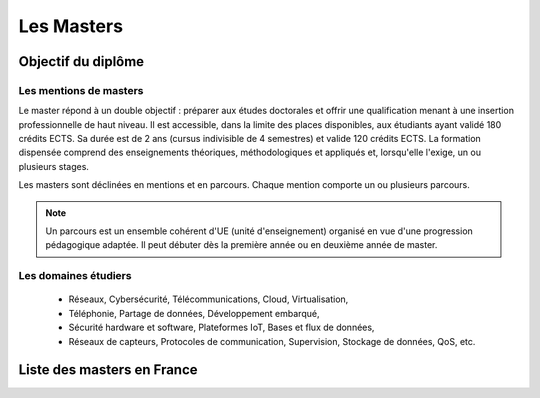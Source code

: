 Les Masters
==============

Objectif du diplôme
--------------------

Les mentions de masters 
^^^^^^^^^^^^^^^^^^^^^^^^^

Le master répond à un double objectif : préparer aux études doctorales et offrir une qualification menant à une insertion professionnelle de haut niveau.
Il est accessible, dans la limite des places disponibles, aux étudiants ayant validé 180 crédits ECTS. 
Sa durée est de 2 ans (cursus indivisible de 4 semestres) et valide 120 crédits ECTS.
La formation dispensée comprend des enseignements théoriques, méthodologiques et appliqués et, lorsqu'elle l'exige, un ou plusieurs stages.

Les masters sont déclinées en mentions et en parcours. Chaque mention comporte un ou plusieurs parcours.

.. note::
   Un parcours est un ensemble cohérent d'UE (unité d'enseignement) organisé en vue d'une progression pédagogique adaptée. Il peut débuter dès la première année ou en deuxième année de master.


Les domaines étudiers
^^^^^^^^^^^^^^^^^^^^^^^

  - Réseaux, Cybersécurité, Télécommunications, Cloud, Virtualisation,
  - Téléphonie, Partage de données, Développement embarqué,
  - Sécurité hardware et software, Plateformes IoT, Bases et flux de données,
  - Réseaux de capteurs, Protocoles de communication, Supervision, Stockage de données, QoS, etc.


Liste des masters en France
---------------------------

.. card-carousel:: 3

   .. card:: Université Toulouse 3 Paul Sabatier 
      :link: masters/u_tls3.html
      :margin: 3

      ^^^

      .. image:: https://external-content.duckduckgo.com/iu/?u=https%3A%2F%2Fwww.daeu.fr%2Fapp%2Fuploads%2F2018%2F11%2Funiversite-toulouse-iii-paul-sabatier.png&f=1&nofb=1&ipt=5ca19e08931778950fca830590a10e1ba4928d026a9cc52feaa0080fc2382e40&ipo=images
         :height: 100

      +++
      Explore this book :fas:`arrow-right`

   .. card::  Université Aix-Marseille
      :link: masters/u_mars.html
      :margin: 3

      ^^^

      .. image:: https://external-content.duckduckgo.com/iu/?u=https%3A%2F%2Fwww.actuia.com%2Fwp-content%2Fuploads%2F2019%2F08%2Funiversite-aix-marseille.png&f=1&nofb=1&ipt=7a20c9267c219eaed24295256ba819ab7b008d8bdf9b9952bdb9776cac1dabca&ipo=images
         :height: 100

      Première et deuxième années de Master

      +++
      Explore this book :fas:`arrow-right`

   .. card:: Université Lille 
      :link: masters/u_lille.html
      :margin: 3

      ^^^

      .. image:: https://www.univ-lille.fr/typo3conf/ext/ul2fpfb/Resources/Public/assets/img/logos/ULille-nb.svg
         :height: 100

      Description for the third card.

      +++
      Explore this card :fas:`arrow-right`


   .. card:: Eurecom 
      :link: masters/eurecom.html
      :margin: 3

      ^^^

      .. image:: https://www.eurecom.fr/themes/custom/eurecom/images/EURECOM_logo_250x118.png
         :height: 100

      Description for the third card.

      +++
      Explore this card :fas:`arrow-right` 

   .. card:: Central Lille
      :link: masters/central_lille.html
      :margin: 3

      ^^^

      .. image:: https://centralelille.fr/wp-content/uploads/c_centralelille_rvb_300sm.png
         :height: 100

      Description for the third card.

      +++
      Explore this card :fas:`arrow-right`

   .. card:: ENSEEIHT/INP Toulouse
      :link: masters/en_inp_tls.html
      :margin: 3

      ^^^

      .. image:: https://external-content.duckduckgo.com/iu/?u=https%3A%2F%2Fwww.usinenouvelle.com%2Fmediatheque%2F9%2F2%2F5%2F000625529_image_600x315.png&f=1&nofb=1&ipt=449a1b7421b03a46ca72618d83a3f01ebe97b5d09eba226ae9c0cb9f2db46000&ipo=images
         :height: 100

      Description for the third card.

      +++
      Explore this card :fas:`arrow-right`

   .. card:: INSA Haut de France
      :link: masters/insa_hdf.html
      :margin: 3

      ^^^

      .. image:: https://www.insa-hautsdefrance.fr/sites/default/files/media/2022-01/insa-logo.svg
         :height: 100

      Description for the third card.

      +++
      Explore this card :fas:`arrow-right`



